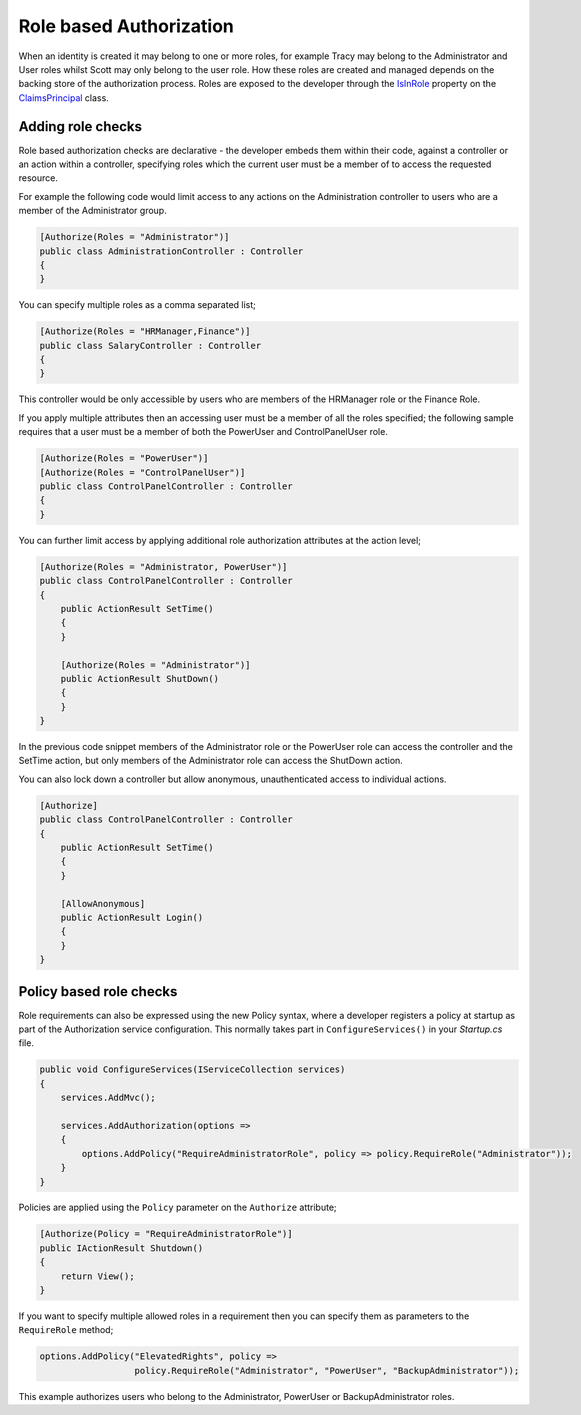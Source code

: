 .. _security-authorization-role-based:

Role based Authorization
========================

When an identity is created it may belong to one or more roles, for example Tracy may belong to the Administrator and User roles whilst Scott may only belong to the user role. How these roles are created and managed depends on the backing store of the authorization process. Roles are exposed to the developer through the `IsInRole <https://msdn.microsoft.com/en-us/library/system.security.claims.claimsprincipal.isinrole(v=vs.110).aspx>`_ property on the `ClaimsPrincipal <https://msdn.microsoft.com/en-us/library/system.security.claims.claimsprincipal(v=vs.110).aspx>`_ class.

Adding role checks
------------------

Role based authorization checks are declarative - the developer embeds them within their code, against a controller or an action within a controller, specifying roles which the current user must be a member of to access the requested resource.

For example the following code would limit access to any actions on the Administration controller to users who are a member of the Administrator group.

.. code-block:: c#

  [Authorize(Roles = "Administrator")]
  public class AdministrationController : Controller
  {  
  }

You can specify multiple roles as a comma separated list;

.. code-block:: c#

  [Authorize(Roles = "HRManager,Finance")]
  public class SalaryController : Controller
  {  
  }

This controller would be only accessible by users who are members of the HRManager role or the Finance Role.

If you apply multiple attributes then an accessing user must be a member of all the roles specified; the following sample requires that a user must be a member of both the PowerUser and ControlPanelUser role.

.. code-block:: c#

  [Authorize(Roles = "PowerUser")]
  [Authorize(Roles = "ControlPanelUser")]
  public class ControlPanelController : Controller
  {  
  }

You can further limit access by applying additional role authorization attributes at the action level;

.. code-block:: c#

  [Authorize(Roles = "Administrator, PowerUser")]
  public class ControlPanelController : Controller
  {  
      public ActionResult SetTime()
      {      
      }

      [Authorize(Roles = "Administrator")]
      public ActionResult ShutDown()
      {      
      }
  }

In the previous code snippet members of the Administrator role or the PowerUser role can access the controller and the SetTime action, but only members of the Administrator role can access the ShutDown action.

You can also lock down a controller but allow anonymous, unauthenticated access to individual actions.

.. code-block:: c#

  [Authorize]
  public class ControlPanelController : Controller
  {  
      public ActionResult SetTime()
      {      
      }

      [AllowAnonymous]
      public ActionResult Login()
      {      
      }
  }

.. _security-authorization-role-policy:

Policy based role checks
------------------------

Role requirements can also be expressed using the new Policy syntax, where a developer registers a policy at startup as part of the Authorization service configuration. This normally takes part in ``ConfigureServices()`` in your *Startup.cs* file.

.. code-block:: c#

 public void ConfigureServices(IServiceCollection services)
 {
     services.AddMvc();

     services.AddAuthorization(options =>
     {
         options.AddPolicy("RequireAdministratorRole", policy => policy.RequireRole("Administrator"));
     }
 }

Policies are applied using the ``Policy`` parameter on the ``Authorize`` attribute;

.. code-block:: c#

 [Authorize(Policy = "RequireAdministratorRole")]
 public IActionResult Shutdown()
 {
     return View();
 }

If you want to specify multiple allowed roles in a requirement then you can specify them as parameters to the ``RequireRole`` method;

.. code-block:: c#

  options.AddPolicy("ElevatedRights", policy => 
                    policy.RequireRole("Administrator", "PowerUser", "BackupAdministrator"));

This example authorizes users who belong to the Administrator, PowerUser or BackupAdministrator roles.

